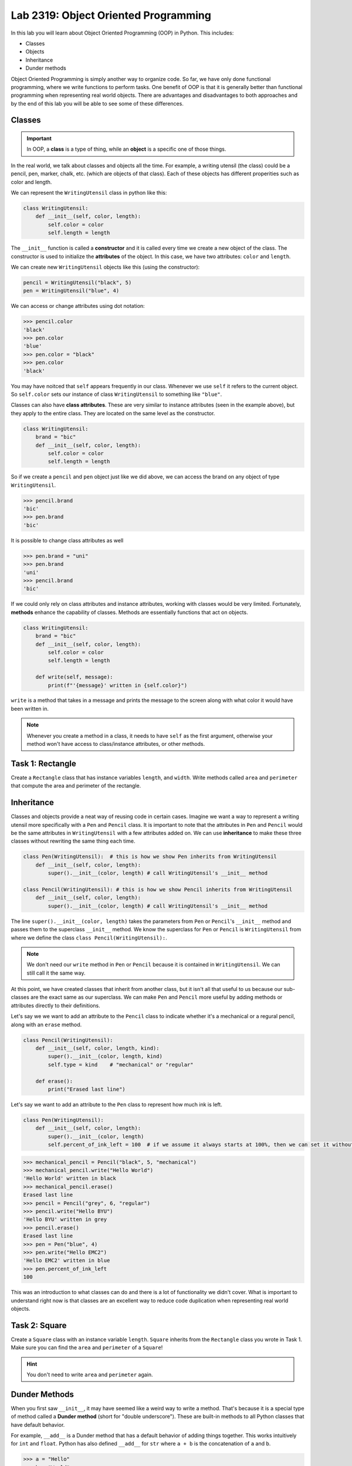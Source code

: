 Lab 2319: Object Oriented Programming
=====================================

In this lab you will learn about Object Oriented Programming (OOP) in Python. This includes:

* Classes
* Objects
* Inheritance
* Dunder methods

Object Oriented Programming is simply another way to organize code. So far, we have only done functional programming, where we write functions to perform tasks. One benefit of OOP is that it is generally better than functional programming when representing real world objects. There are advantages and disadvantages to both approaches and by the end of this lab you will be able to see some of these differences.

Classes
-------

.. Important::
    In OOP, a **class** is a type of thing, while an **object** is a specific one of those things.

In the real world, we talk about classes and objects all the time. For example, a writing utensil (the class) could be a pencil, pen, marker, chalk, etc. (which are objects of that class). Each of these objects has different properities such as color and length.

We can represent the ``WritingUtensil`` class in python like this:

.. code:: python
    
    class WritingUtensil:
        def __init__(self, color, length):
            self.color = color
            self.length = length

The ``__init__`` function is called a **constructor** and it is called every time we create a new object of the class. The constructor is used to initialize the **attributes** of the object. In this case, we have two attributes: ``color`` and ``length``.

We can create new ``WritingUtensil`` objects like this (using the constructor): 

.. code:: python

    pencil = WritingUtensil("black", 5)
    pen = WritingUtensil("blue", 4)

We can access or change attributes using dot notation:

>>> pencil.color
'black'
>>> pen.color
'blue'
>>> pen.color = "black"
>>> pen.color
'black'

You may have noitced that ``self`` appears frequently in our class. Whenever we use ``self`` it refers to the current object. So ``self.color`` sets our instance of class ``WritingUtensil`` to something like ``"blue"``.

Classes can also have **class attributes**. These are very similar to instance attributes (seen in the example above), but they apply to the entire class. They are located on the same level as the constructor.

.. code:: python

    class WritingUtensil:
        brand = "bic"
        def __init__(self, color, length):
            self.color = color
            self.length = length

So if we create a ``pencil`` and ``pen`` object just like we did above, we can access the brand on any object of type ``WritingUtensil``.

>>> pencil.brand
'bic'
>>> pen.brand
'bic'

It is possible to change class attributes as well

>>> pen.brand = "uni"
>>> pen.brand
'uni'
>>> pencil.brand
'bic'

If we could only rely on class attributes and instance attributes, working with classes would be very limited. Fortunately, **methods** enhance the capability of classes. Methods are essentially functions that act on objects.

.. code:: python

    class WritingUtensil:
        brand = "bic"
        def __init__(self, color, length):
            self.color = color
            self.length = length
            
        def write(self, message):
            print(f"'{message}' written in {self.color}")
            
``write`` is a method that takes in a message and prints the message to the screen along with what color it would have been written in.

.. Note::
    Whenever you create a method in a class, it needs to have ``self`` as the first argument, otherwise your method won't have access to class/instance attributes, or other methods.

Task 1: Rectangle
-----------------
Create a ``Rectangle`` class that has instance variables ``length``, and ``width``. Write methods called ``area`` and ``perimeter`` that compute the area and perimeter of the rectangle.

Inheritance
-----------

Classes and objects provide a neat way of reusing code in certain cases. Imagine we want a way to represent a writing utensil more specifically with a ``Pen`` and ``Pencil`` class. It is important to note that the attributes in ``Pen`` and ``Pencil`` would be the same attributes in ``WritingUtensil`` with a few attributes added on. We can use **inheritance** to make these three classes without rewriting the same thing each time.

.. code:: python

    class Pen(WritingUtensil):  # this is how we show Pen inherits from WritingUtensil
        def __init__(self, color, length):
            super().__init__(color, length) # call WritingUtensil's __init__ method

    class Pencil(WritingUtensil): # this is how we show Pencil inherits from WritingUtensil
        def __init__(self, color, length):
            super().__init__(color, length) # call WritingUtensil's __init__ method

The line ``super().__init__(color, length)`` takes the parameters from ``Pen`` or ``Pencil``'s ``__init__`` method and passes them to the superclass ``__init__`` method. We know the superclass for ``Pen`` or ``Pencil`` is ``WritingUtensil`` from where we define the class ``class Pencil(WritingUtensil):``.

.. Note::
    We don't need our ``write`` method in ``Pen`` or ``Pencil`` because it is contained in ``WritingUtensil``. We can still call it the same way.

At this point, we have created classes that inherit from another class, but it isn't all that useful to us because our sub-classes are the exact same as our superclass. We can make ``Pen`` and ``Pencil`` more useful by adding methods or attributes directly to their definitions.

Let's say we we want to add an attribute to the ``Pencil`` class to indicate whether it's a mechanical or a regural pencil, along with an ``erase`` method.

.. code:: python

    class Pencil(WritingUtensil):
        def __init__(self, color, length, kind):
            super().__init__(color, length, kind)
            self.type = kind    # "mechanical" or "regular"

        def erase():
            print("Erased last line")

Let's say we want to add an attribute to the ``Pen`` class to represent how much ink is left.

.. code:: python

    class Pen(WritingUtensil):
        def __init__(self, color, length):
            super().__init__(color, length)
            self.percent_of_ink_left = 100  # if we assume it always starts at 100%, then we can set it without passing in a value

>>> mechanical_pencil = Pencil("black", 5, "mechanical")
>>> mechanical_pencil.write("Hello World")
'Hello World' written in black
>>> mechanical_pencil.erase()
Erased last line
>>> pencil = Pencil("grey", 6, "regular")
>>> pencil.write("Hello BYU")
'Hello BYU' written in grey
>>> pencil.erase()
Erased last line
>>> pen = Pen("blue", 4)
>>> pen.write("Hello EMC2")
'Hello EMC2' written in blue
>>> pen.percent_of_ink_left
100

This was an introduction to what classes can do and there is a lot of functionality we didn't cover. What is important to understand right now is that classes are an excellent way to reduce code duplication when representing real world objects.

Task 2: Square
--------------
Create a ``Square`` class with an instance variable ``length``. ``Square`` inherits from the ``Rectangle`` class you wrote in Task 1. Make sure you can find the ``area`` and ``perimeter`` of a ``Square``!

.. Hint::
    You don't need to write ``area`` and ``perimeter`` again.

Dunder Methods
--------------

When you first saw ``__init__``, it may have seemed like a weird way to write a method. That's because it is a special type of method called a **Dunder method** (short for "double underscore"). These are built-in methods to all Python classes that have default behavior.

For example, ``__add__`` is a Dunder method that has a default behavior of adding things together. This works intuitively for ``int`` and ``float``. Python has also defined ``__add__`` for ``str`` where ``a + b`` is the concatenation of ``a`` and ``b``.

>>> a = "Hello"
>>> b = "World"
>>> a + b
"HelloWorld"

.. Note::
    ``int``, ``float``, ``str`` and all other types in Python are made using classes.

Consider this class:

.. code:: python

    class Sandwich:
        def __init__(self, length: int, toppings: list)
            """Creates a Sandwich class with a length in inches and a list of toppings like ['bacon', 'lettuce', 'tomato']
            """
            self.toppings = toppings
            self.length = length

Let's say we wanted the ``__add__`` behavior of our ``Sandwich`` class to add a topping to our sandwich.

.. code:: python
    
    class Sandwich:
        def __init__(self, length: int, toppings: list):
            self.toppings = toppings
            self.length = length

        def __add__(self, topping: str):
            self.toppings.append(topping)

So now, we can do the following

>>> blt = Sandwich(6, ['bacon', 'lettuce', 'tomato'])
>>> blt.toppings
['bacon', 'lettuce', 'tomato']
>>> blt + 'mayo'
>>> blt.toppings
['bacon', 'lettuce', 'tomato', 'mayo']

.. Note::
    Now that you know about Dunder methods, it is a lot easier to explain how NumPy adds vectors together. They simply implemented the ``__add__`` Dunder method!

One really important Dunder method is ``__str__``. It is used in Python any time the object needs to be represented as a string (like when using ``print()``) or any time ``str()`` is called. Right now, our ``Sandwich`` object is represented by something like

>>> print(blt)
<__main__.Sandwich object at 0x10299c790>

If we write our own ``__str__`` method, we can make this look a lot cleaner.

.. code:: python

    def __str__(self):
        return f"{self.length} inch sandwich with toppings: {', '.join(self.toppings)}"

So instead of some a confusing print statement, we get:

>>> print(student)
6 inch sandwich with toppings: bacon, lettuce, tomato, mayo

Python provides many other Dunder methods that allow you to customize many other built-in operations:

* ``__eq__`` used for ``==``
* ``__ne__`` used for ``!=``
* ``__lt__`` used for ``<``
* ``__gt__`` used for ``>``
* ``__ge__`` used for ``>=``
* ``__le__`` used for ``<=``
* ``__str__`` used for ``str()``
* ``__int__`` used for ``int()``
* ``__len__`` used for ``len()``
* ``__add__`` used for ``a + b``
* ``__sub__`` used for ``a - b``
* ``__mul__`` used for ``a * b``

Task 3: Vector
--------------
Write a class called ``Vector`` that takes in a python list. ``Vector`` will implement vector addition and scalar multiplication using ``__add__`` and ``__mul__`` which should return a new ``Vector`` as the result.

Source code will be given on CodeBuddy.

.. .. code:: python

..     class Vector():
..         def __init__(self, vector):
..             """Takes in a list called vector"""
..             self.vector = vector
..             self.length = len(vector)
        
..         def __add__(self, other_vector):
..             """Vector addition
            
..             Raises a ValueError if the vectors are different lengths

..             Parameters:
..             self : Vector
..                 The current object 
..             other_vector : Vector
..                 The vector we are adding

..             Returns:
..             ret : Vector
..                 The result of self + other_vector
..             """
..             # replace pass with your code
..             pass
        
..         def __mul__(self, scalar):
..             """Scalar multiplication
            
..             Parameters:
..             self : Vector
..                 The current object 
..             scalar : int, float
..                 The scalar we multiply by

..             Returns:
..             ret : Vector
..                 The result of self * scalar
..             """
..             # replace pass with your code
..             pass
        
..         def __str__(self):
..             return f"Vector of {self.vector}"

Application: Binary
-------------------
Binary is how computers represent numbers. We are used to a decimal ("dec" meaning ten) representation where there are ten symbols: 0, 1, 2, 3, 4, 5, 6, 7, 8, 9. In binary, there are only two symbols: 0 and 1.

To represent 2319 in decimal, we have :math:`2\cdot 10^3 + 3\cdot 10^2 + 1 \cdot 10^1 + 9 \cdot 10^0`. To represent 2319 in binary, we write, :math:`100100001111 = 1 \cdot 2^{11} + 0 \cdot 2^{10} + 0 \cdot 2^9 + 1\cdot 2^8 + 0 \cdot 2^7 + 0 \cdot 2^6 + 0 \cdot 2^5 + 0 \cdot 2^4 + 1 \cdot 2^3 + 1 \cdot 2^2 + 1 \cdot 2^1 + 1 \cdot 2^0 = 2319`.

The formula is

.. math::

    \text{binary} = n \cdot 2^d

Where :math:`n` is the :math:`1` or :math:`0` and :math:`d` is the digit index (starting where the least significant bit is 0).

The algorithm to convert from a decimal number :math:`n` to binary goes like this:

#. Take the remainder of :math:`n/2` using integer division. It becomes the new most significant digit of our binary number.
#. Set :math:`n` to the the quotient of :math:`n/2`
#. Repeat this process until there are no digits left.

.. Note::

    It is helpful to use the modulo operator ``%`` to get the remainder and the floor division operator ``//`` to get the quotient.

So to convert 2319 to binary we do:

.. list-table:: Algorithm
   :widths: 50 25 25
   :header-rows: 1

   * - Operation
     - Quotient
     - Remainder
   * - 2319/2
     - 1159
     - 1
   * - 1159/2
     - 579
     - 1
   * - 579/2
     - 289
     - 1
   * - 289/2
     - 144
     - 1
   * - 144/2
     - 72
     - 0
   * - 72/2
     - 36
     - 0
   * - 36/2
     - 18
     - 0
   * - 18/2
     - 9
     - 0
   * - 9/2
     - 4
     - 1
   * - 4/2
     - 2
     - 0
   * - 2/2
     - 1
     - 0
   * - 1/2
     - 0
     - 1

Now we write the remainders starting from the bottom up, and we get :math:`100100001111` which is what we had above.

Task 4: Binary Class
--------------------
Write a class called ``Binary`` that takes in an integer.

* When a ``Binary`` object is printed, it should display the binary representation as a string of 1's and 0's.
* When `int()` is called on a  ``Binary`` object, it should return the original number in base 10.
* ``Binary`` objects can be subtracted with one another to produce another ``Binary`` object. It should raise a ``ValueError`` if the result would be negative.
* ``Binary`` objects can be added with one another to produce another ``Binary`` object.
* ``Binary`` objects can be compared with one another for equality (the ``==`` operator)

.. Hint::
    It may be easiest to do all the math with the decimal representation of the number, and then just convert it to the binary representation when it needs to be printed out as a string.